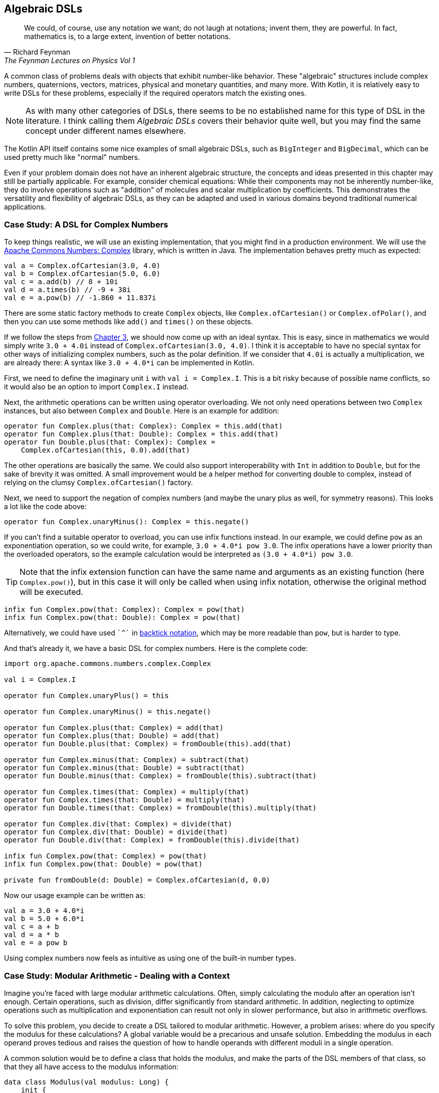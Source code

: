 == Algebraic DSLs (((Algebraic DSL)))

> We could, of course, use any notation we want; do not laugh at notations; invent them, they are powerful. In fact, mathematics is, to a large extent, invention of better notations.
-- Richard Feynman, The Feynman Lectures on Physics Vol 1

A common class of problems deals with objects that exhibit number-like behavior. These "algebraic" structures include complex numbers, quaternions, vectors, matrices, physical and monetary quantities, and many more. With Kotlin, it is relatively easy to write DSLs for these problems, especially if the required operators match the existing ones.

NOTE: As with many other categories of DSLs, there seems to be no established name for this type of DSL in the literature. I think calling them _Algebraic DSLs_ covers their behavior quite well, but you may find the same concept under different names elsewhere.

The Kotlin API itself contains some nice examples of small algebraic DSLs, such as `BigInteger` and `BigDecimal`, which can be used pretty much like "normal" numbers.

Even if your problem domain does not have an inherent algebraic structure, the concepts and ideas presented in this chapter may still be partially applicable. For example, consider chemical equations: While their components may not be inherently number-like, they do involve operations such as "addition" of molecules and scalar multiplication by coefficients. This demonstrates the versatility and flexibility of algebraic DSLs, as they can be adapted and used in various domains beyond traditional numerical applications.

=== Case Study: A DSL for Complex Numbers

To keep things realistic, we will use an existing implementation, that you might find in a production environment. We will use the https://github.com/apache/commons-numbers/tree/master/commons-numbers-complex[Apache Commons Numbers: Complex] library, which is written in Java. The implementation behaves pretty much as expected:

[source,kotlin]
----
val a = Complex.ofCartesian(3.0, 4.0)
val b = Complex.ofCartesian(5.0, 6.0)
val c = a.add(b) // 8 + 10i
val d = a.times(b) // -9 + 38i
val e = a.pow(b) // -1.860 + 11.837i
----

There are some static factory methods to create `Complex` objects, like `Complex.ofCartesian()` or `Complex.ofPolar()`, and then you can use some methods like `add()` and `times()` on these objects.

If we follow the steps from <<chapter-03_writing.adoc#writing_a_dsl, Chapter 3>>, we should now come up with an ideal syntax. This is easy, since in mathematics we would simply write `3.0 + 4.0i` instead of `Complex.ofCartesian(3.0, 4.0)`. I think it is acceptable to have no special syntax for other ways of initializing complex numbers, such as the polar definition. If we consider that `4.0i` is actually a multiplication, we are already there: A syntax like `3.0 + 4.0*i` can be implemented in Kotlin.

First, we need to define the imaginary unit `i` with `val i = Complex.I`. This is a bit risky because of possible name conflicts, so it would also be an option to import `Complex.I` instead.

Next, the arithmetic operations can be written using operator overloading. We not only need operations between two `Complex` instances, but also between `Complex` and `Double`. Here is an example for addition:

[source,kotlin]
----
operator fun Complex.plus(that: Complex): Complex = this.add(that)
operator fun Complex.plus(that: Double): Complex = this.add(that)
operator fun Double.plus(that: Complex): Complex =
    Complex.ofCartesian(this, 0.0).add(that)
----

The other operations are basically the same. We could also support interoperability with `Int` in addition to `Double`, but for the sake of brevity it was omitted. A small improvement would be a helper method for converting double to complex, instead of relying on the clumsy `Complex.ofCartesian()` factory.

Next, we need to support the negation of complex numbers (and maybe the unary plus as well, for symmetry reasons). This looks a lot like the code above:

[source,kotlin]
----
operator fun Complex.unaryMinus(): Complex = this.negate()
----

If you can't find a suitable operator to overload, you can use infix functions instead. In our example, we could define `pow` as an exponentiation operation, so we could write, for example, `3.0 + 4.0*i pow 3.0`. The infix operations have a lower priority than the overloaded operators, so the example calculation would be interpreted as `(3.0 + 4.0*i) pow 3.0`.

TIP: Note that the infix extension function can have the same name and arguments as an existing function (here `Complex.pow()`), but in this case it will only be called when using infix notation, otherwise the original method will be executed.

[source,kotlin]
----
infix fun Complex.pow(that: Complex): Complex = pow(that)
infix fun Complex.pow(that: Double): Complex = pow(that)
----

Alternatively, we could have used `{backtick}^{backtick}` in <<chapter-04_features.adoc#backtickIdentifiers, backtick notation>>(((Backtick Notation))), which may be more readable than `pow`, but is harder to type.

And that's already it, we have a basic DSL for complex numbers. Here is the complete code:

[source,kotlin]
----
import org.apache.commons.numbers.complex.Complex

val i = Complex.I

operator fun Complex.unaryPlus() = this

operator fun Complex.unaryMinus() = this.negate()

operator fun Complex.plus(that: Complex) = add(that)
operator fun Complex.plus(that: Double) = add(that)
operator fun Double.plus(that: Complex) = fromDouble(this).add(that)

operator fun Complex.minus(that: Complex) = subtract(that)
operator fun Complex.minus(that: Double) = subtract(that)
operator fun Double.minus(that: Complex) = fromDouble(this).subtract(that)

operator fun Complex.times(that: Complex) = multiply(that)
operator fun Complex.times(that: Double) = multiply(that)
operator fun Double.times(that: Complex) = fromDouble(this).multiply(that)

operator fun Complex.div(that: Complex) = divide(that)
operator fun Complex.div(that: Double) = divide(that)
operator fun Double.div(that: Complex) = fromDouble(this).divide(that)

infix fun Complex.pow(that: Complex) = pow(that)
infix fun Complex.pow(that: Double) = pow(that)

private fun fromDouble(d: Double) = Complex.ofCartesian(d, 0.0)
----

Now our usage example can be written as:

[source,kotlin]
----
val a = 3.0 + 4.0*i
val b = 5.0 + 6.0*i
val c = a + b
val d = a * b
val e = a pow b
----

Using complex numbers now feels as intuitive as using one of the built-in number types.

=== Case Study: Modular Arithmetic - Dealing with a Context

Imagine you're faced with large modular arithmetic calculations. Often, simply calculating the modulo after an operation isn't enough. Certain operations, such as division, differ significantly from standard arithmetic. In addition, neglecting to optimize operations such as multiplication and exponentiation can result not only in slower performance, but also in arithmetic overflows.

To solve this problem, you decide to create a DSL tailored to modular arithmetic. However, a problem arises: where do you specify the modulus for these calculations? A global variable would be a precarious and unsafe solution. Embedding the modulus in each operand proves tedious and raises the question of how to handle operands with different moduli in a single operation.

A common solution would be to define a class that holds the modulus, and make the parts of the DSL members of that class, so that they all have access to the modulus information:

[source,kotlin]
----
data class Modulus(val modulus: Long) {
    init {
        require(modulus > 1)
    }

    @JvmInline
    value class Modular(val n: Long)

    val Long.m
        get() = Modular(remainder(this))

    val Int.m
        get() = Modular(remainder(this.toLong()))

    operator fun Modular.plus(that: Modular) =
        Modular(remainder(this.n + that.n))

    operator fun Modular.minus(that: Modular) =
        Modular(remainder(this.n - that.n))

    operator fun Modular.times(that: Modular) =
        Modular(remainder(this.n * that.n))

    operator fun Modular.div(that: Modular) =
        Modular(remainder(this.n * inverse(that.n)))

    private fun remainder(n: Long) = when {
        n < 0 -> (n % modulus) + modulus
        else -> n % modulus
    }

    private data class GcdResult(val gcd: Long, val x: Long, val y: Long)

    private fun inverse(a: Long): Long =
        extendedGCD(a, modulus)
            .run {
                when (gcd) {
                    1L -> remainder(x)
                    else -> throw ArithmeticException(
                        "Can't divide by $a (mod $modulus)"
                    )
                }
            }

    private fun extendedGCD(a: Long, b: Long): GcdResult =
        when (b) {
            0L -> GcdResult(a, 1, 0)
            else -> {
                val result = extendedGCD(b, a % b)
                val x = result.y
                val y = result.x - (a / b) * result.y
                GcdResult(result.gcd, x, y)
            }
        }
}
----

As mentioned above, the division operation requires some arithmetic effort, but otherwise the example is straightforward. One way to use this DSL is to bring the `Modulus` class into scope using the `with()` function:

[source,kotlin]
----
val x = with(Modulus(7)) {
    val a = 3.m + 5.m // Modular(n=1)
    val b = 3.m - 5.m // Modular(n=5)
    val c = 3.m * 5.m // Modular(n=1)
    val d = 3.m / 5.m // Modular(n=2)
    a + b + c + d
}
println(x) // Modular(n=2)

with(Modulus(10)) {
    println(3.m + 5.m) // Modular(n=8)
    println(3.m - 5.m) // Modular(n=8)
    println(3.m * 5.m) // Modular(n=5)
    println(3.m / 7.m) // Modular(n=9)
    println(3.m / 5.m) // throws exception "Can't divide by 5 (mod 10)"
}
----

The syntax can be further improved by introducing a helper function to provide the scope:

[source,kotlin]
----
fun <R> modulus(m: Long, body: Modulus.() -> R) =
    with(Modulus(m)) {
        body()
    }

...

val x = modulus(7) {
    val a = 3.m + 5.m // Modular(n=1)
    val b = 3.m - 5.m // Modular(n=5)
    val c = 3.m * 5.m // Modular(n=1)
    val d = 3.m / 5.m // Modular(n=2)
    a + b + c + d
}
println(x) // Modular(n=2)}
----

While this solution works, its scalability is limited because the entire DSL is contained within a class. Although you could alleviate this by converting some functions to extension functions to streamline the class, the operators must remain within the class. This limitation is due to the fact that the operators are already extension functions and can only have one receiver, namely their first operand. Another challenge arises when the DSL requires several unrelated sources of information, forcing them to be combined into a single class. Essentially, these problems occur because the DSL is tightly coupled to its enclosing class.

For those daring enough to delve into an experimental language feature, <<chapter-04_features.adoc#contextReceivers, Context Receivers>>(((Context Receivers))) were specifically designed to address scenarios like these by enabling a more flexible separation between the context scope and its consumers. Here is a rewritten version of the DSL above:

[source,kotlin]
----
data class Modulus(val modulus: Long) {
    init {
        require(modulus > 1)
    }
}

@JvmInline
value class Modular(val n: Long)

context(Modulus)
val Long.m
    get() = Modular(remainder(this))

context(Modulus)
val Int.m
    get() = Modular(remainder(this.toLong()))

context(Modulus)
operator fun Modular.plus(that: Modular) =
    Modular(remainder(this.n + that.n))

context(Modulus)
operator fun Modular.minus(that: Modular) =
    Modular(remainder(this.n - that.n))

context(Modulus)
operator fun Modular.times(that: Modular) =
    Modular(remainder(this.n * that.n))

context(Modulus)
operator fun Modular.div(that: Modular) =
    Modular(remainder(this.n * inverse(that.n)))

context (Modulus)
private fun remainder(n: Long) = when {
    n < 0 -> (n % modulus) + modulus
    else -> n % modulus
}

private data class GcdResult(val gcd: Long, val x: Long, val y: Long)

context(Modulus)
private fun inverse(a: Long): Long =
    extendedGCD(a, modulus)
        .run {
            when (gcd) {
                1L -> remainder(x)
                else -> throw ArithmeticException(
                    "Can't divide by $a (mod $modulus)"
                )
            }
        }

private fun extendedGCD(a: Long, b: Long): GcdResult =
    when (b) {
        0L -> GcdResult(a, 1, 0)
        else -> {
            val result = extendedGCD(b, a % b)
            val x = result.y
            val y = result.x - (a / b) * result.y
            GcdResult(result.gcd, x, y)
        }
    }

fun <R> modulus(m: Long, body: context(Modulus) () -> R) =
    with(Modulus(m)) {
        body(this)
    }
----

The usage pattern hasn't changed, you can use `with()` in exactly the same way to provide the `Modulus` instance, or you can use the `modulus()` helper function. Furthermore, you can easily write new functions that "inherit" an existing scope:

[source,kotlin]
----
context(Modulus)
fun square(n: Modular) = n * n

...

val x = modulus(7) {
    square(3.m + 5.m) + square(3.m - 5.m)
}
println(x) // Modular(n=2)
----

In my opinion, context receivers provide an elegant solution in situations where algebraic DSLs need additional information from the environment.

=== Java Interoperability

Java doesn't allow operator overloading, and extension methods become normal static methods with the receiver as the first argument. This means that the DSLs will definitely look less elegant in Java. In the case of the first case study, since the underlying Apache Commons Numbers library itself is written in Java, we are probably better off using its methods.

However, our DSL still works and is quite easy to use if you know how to translate the operators into method names: Instead of `val a = 3.0 + 4.0*i`, you would have to write `Complex a = plus(3.0, times(4.0, getI());` in a Java class.

=== Conclusion

The case studies presented in this chapter serve to illustrate that creating algebraic DSLs is usually not that difficult. However, it is important to consider certain factors when deciding whether to use an algebraic DSL. Although algebraic notation can be powerful and expressive, it is not always appropriate for every use case.

For example, the use of algebraic notation in a type-constructing DSL to denote sum and product types may be unconventional and potentially confusing to some users, despite the underlying algebraic structure. In addition, certain behaviors, such as non-commutative multiplication found in quaternions and matrices, can introduce unexpected complexity and increase the likelihood of usage errors.

Therefore, it is crucial to exercise good judgment and adhere to the _Principle of Least Surprise_ (((Principle of Least Surprise))) when designing algebraic DSLs, rather than blindly adopting them because of their ease of implementation.

==== Preferable Use Cases

* Define operations

==== Rating

* image:5_sun.png[] - for Simplicity of DSL design
* image:5_sun.png[] - for Elegance
* image:5_sun.png[] - for Usability
* image:2_sun.png[] - for possible Applications

==== Pros & Cons

[cols="2a,2a"]
|===
|Pros |Cons

|* easy to write
* intuitive to use
* can use infix functions as operator replacement

|* possible name collisions with other DSLs
* operator precedence can't be changed
* difficult to use from Java client code
|===
